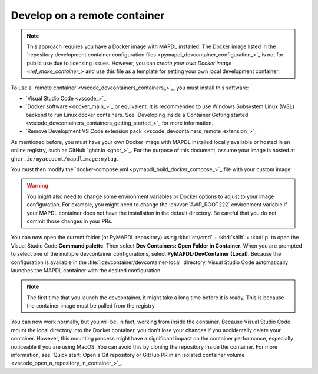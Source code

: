 .. _develop_on_remote_containers:

Develop on a remote container
=============================

.. note:: This approach requires you have a Docker image with MAPDL installed.
   The Docker image listed in the 
   `repository development container configuration files <pymapdl_devcontainer_configuration_>`_ 
   is not for public use due to licensing issues.
   However, you can `create your own Docker image <ref_make_container_>`
   and use this file as a template for setting your own local development container.

To use a `remote container <vscode_devcontainers_containers_>`_, you must install this software:

* `Visual Studio Code <vscode_>`_
* `Docker software <docker_main_>`_ or equivalent.
  It is recommended to use Windows Subsystem Linux (WSL) backend to run Linux
  docker containers.
  See `Developing inside a Container Getting started <vscode_devcontainers_containers_getting_started_>`_
  for more information.
* `Remove Development VS Code extension pack <vscode_devcontainers_remote_extension_>`_

As mentioned before, you must have your own Docker image with MAPDL installed
locally available or hosted in an online registry, such as GitHub `ghcr.io <ghcr_>`_.
For the purpose of this document, assume your image is hosted at
``ghcr.io/myaccount/mapdlimage:mytag``.

You must then modify the
`docker-compose.yml <pymapdl_build_docker_compose_>`_ file with your custom image:

.. code-block:: yaml
   :emphasize-lines: 4

   ports:
      - '50052:50052'
      - '50055:50055'
   image: 'ghcr.io/myaccount/mapdlimage:mytag'
   user: "0:0"


.. warning:: You might also need to change some environment variables or Docker
   options to adjust to your image configuration.
   For example, you might need to change the :envvar:`AWP_ROOT222` environment
   variable if your MAPDL container does not have the installation in the default directory.
   Be careful that you do not commit those changes in your PRs.

You can now open the current folder (or PyMAPDL repository) using
:kbd:`ctr/cmd` + :kbd:`shift` + :kbd:`p` to open the Visual Studio Code **Command palette**.
Then select **Dev Containers: Open Folder in Container**.
When you are prompted to select one of the multiple devcontainer configurations,
select **PyMAPDL-DevContainer (Local)**.
Because the configuration is available in the :file:`.devcontainer/devcontainer-local` directory,
Visual Studio Code automatically launches the MAPDL container with the desired configuration.

.. note:: The first time that you launch the devcontainer, it might take a long time before it is ready,
   This is because the container image must be pulled from the registry.

You can now work normally, but you will be, in fact, working from
inside the container.
Because Visual Studio Code mount the local directory into the Docker container,
you don't lose your changes if you accidentally delete your container.
However, this mounting process might have a significant impact on
the container performance, especially noticeable if you are using MacOS.
You can avoid this by cloning the repository inside the container.
For more information, see `Quick start: Open a Git repository or GitHub PR in an isolated container volume <vscode_open_a_repository_in_container_>`_.

